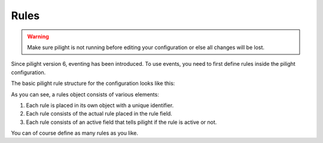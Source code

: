 Rules
=====

.. warning::

   Make sure pilight is not running before editing your configuration or else all changes will be lost.


Since pilight version 6, eventing has been introduced. To use events, you need to first define rules inside the pilight configuration.

The basic pilight rule structure for the configuration looks like this:

.. code-block:: json
   :linenos:

   {
     "rules": {
       "rule_name": {
         "rule": "IF switch.state IS on THEN switch DEVICE switch.state TO off",
         "active": 1
       }
     }
   }

As you can see, a rules object consists of various elements:

#. Each rule is placed in its own object with a unique identifier.
#. Each rule consists of the actual rule placed in the rule field.
#. Each rule consists of an active field that tells pilight if the rule is active or not.

You can of course define as many rules as you like.